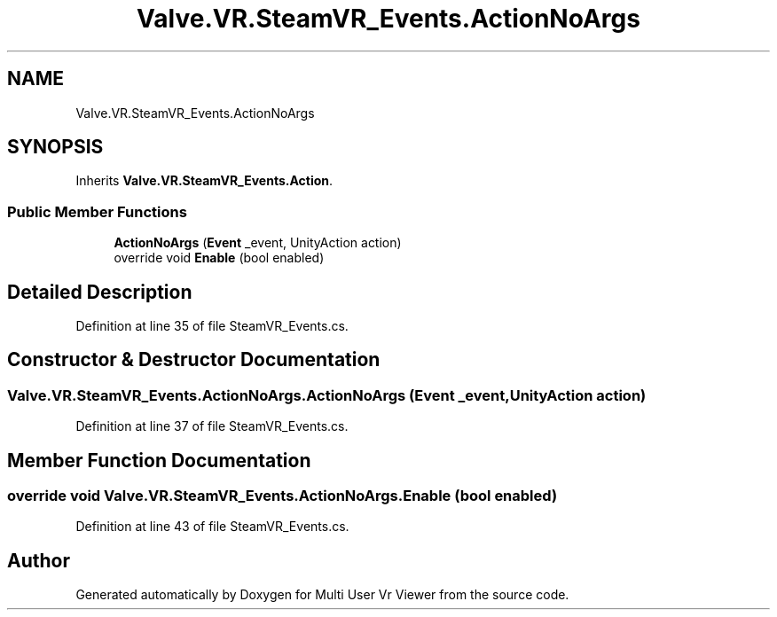 .TH "Valve.VR.SteamVR_Events.ActionNoArgs" 3 "Sat Jul 20 2019" "Version https://github.com/Saurabhbagh/Multi-User-VR-Viewer--10th-July/" "Multi User Vr Viewer" \" -*- nroff -*-
.ad l
.nh
.SH NAME
Valve.VR.SteamVR_Events.ActionNoArgs
.SH SYNOPSIS
.br
.PP
.PP
Inherits \fBValve\&.VR\&.SteamVR_Events\&.Action\fP\&.
.SS "Public Member Functions"

.in +1c
.ti -1c
.RI "\fBActionNoArgs\fP (\fBEvent\fP _event, UnityAction action)"
.br
.ti -1c
.RI "override void \fBEnable\fP (bool enabled)"
.br
.in -1c
.SH "Detailed Description"
.PP 
Definition at line 35 of file SteamVR_Events\&.cs\&.
.SH "Constructor & Destructor Documentation"
.PP 
.SS "Valve\&.VR\&.SteamVR_Events\&.ActionNoArgs\&.ActionNoArgs (\fBEvent\fP _event, UnityAction action)"

.PP
Definition at line 37 of file SteamVR_Events\&.cs\&.
.SH "Member Function Documentation"
.PP 
.SS "override void Valve\&.VR\&.SteamVR_Events\&.ActionNoArgs\&.Enable (bool enabled)"

.PP
Definition at line 43 of file SteamVR_Events\&.cs\&.

.SH "Author"
.PP 
Generated automatically by Doxygen for Multi User Vr Viewer from the source code\&.
